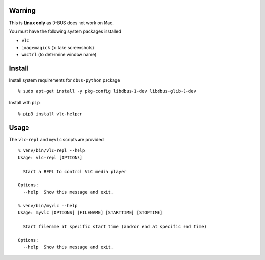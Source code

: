 Warning
-------

This is **Linux only** as D-BUS does not work on Mac.

You must have the following system packages installed

-  ``vlc``
-  ``imagemagick`` (to take screenshots)
-  ``wmctrl`` (to determine window name)

Install
-------

Install system requirements for ``dbus-python`` package

::

    % sudo apt-get install -y pkg-config libdbus-1-dev libdbus-glib-1-dev

Install with ``pip``

::

    % pip3 install vlc-helper

Usage
-----

The ``vlc-repl`` and ``myvlc`` scripts are provided

::

    % venv/bin/vlc-repl --help
    Usage: vlc-repl [OPTIONS]

      Start a REPL to control VLC media player

    Options:
      --help  Show this message and exit.

    % venv/bin/myvlc --help
    Usage: myvlc [OPTIONS] [FILENAME] [STARTTIME] [STOPTIME]

      Start filename at specific start time (and/or end at specific end time)

    Options:
      --help  Show this message and exit.

